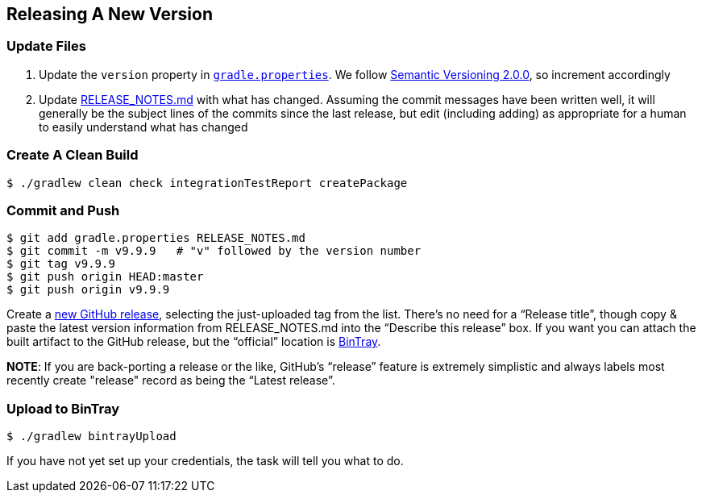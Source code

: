 == Releasing A New Version

=== Update Files

. Update the `version` property in link:../gradle.properties[`gradle.properties`]. We follow http://semver.org/spec/v2.0.0.html[Semantic Versioning 2.0.0], so increment accordingly

. Update link:../RELEASE_NOTES.md[RELEASE_NOTES.md] with what has changed. Assuming the commit messages have been written well, it will generally be the subject lines of the commits since the last release, but edit (including adding) as appropriate for a human to easily understand what has changed

=== Create A Clean Build

[source,bash]
--
$ ./gradlew clean check integrationTestReport createPackage
--

=== Commit and Push

[source,bash]
--
$ git add gradle.properties RELEASE_NOTES.md
$ git commit -m v9.9.9   # "v" followed by the version number
$ git tag v9.9.9
$ git push origin HEAD:master
$ git push origin v9.9.9
--

Create a https://github.com/TWCable/grabbit/releases/new[new GitHub release], selecting the just-uploaded tag from the list. There's no need for a "`Release title`", though copy & paste the latest version information from RELEASE_NOTES.md into the "`Describe this release`" box. If you want you can attach the built artifact to the GitHub release, but the "`official`" location is https://bintray.com/twcable/aem/Grabbit/view[BinTray].

*NOTE*: If you are back-porting a release or the like, GitHub's "`release`" feature is extremely simplistic and always labels most recently create "release" record as being the "`Latest release`".


=== Upload to BinTray

[source,bash]
--
$ ./gradlew bintrayUpload
--

If you have not yet set up your credentials, the task will tell you what to do.
